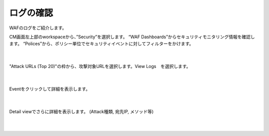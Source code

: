 ログの確認
================================================

WAFのログをご紹介します。


CM画面左上部のworkspaceから、”Security”を選択します。
“WAF Dashboards”からセキュリティモニタリング情報を確認します。
“Polices”から、ポリシー単位でセキュリティイベントに対してフィルターをかけます。

   .. image:: images/Picture1.png
      :scale: 30%
      :align: center
   |

"Attack URLs (Top 20)"の枠から、攻撃対象URLを選択します。View Logs　を選択します。


   .. figure:: images/Picture2.png
      :scale: 20%
      :align: center
   |

Eventをクリックして詳細を表示します。

   .. figure:: images/Picture3.png
      :scale: 20%
      :align: center
   |


Detail viewでさらに詳細を表示します。 (Attack種類, 宛先IP, メソッド等)


   .. image:: images/Picture4.png
      :scale: 20%
      :align: center
   |

